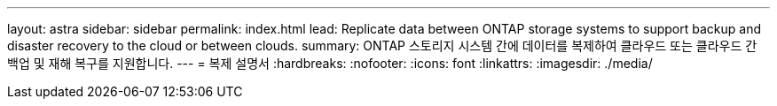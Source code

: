 ---
layout: astra 
sidebar: sidebar 
permalink: index.html 
lead: Replicate data between ONTAP storage systems to support backup and disaster recovery to the cloud or between clouds. 
summary: ONTAP 스토리지 시스템 간에 데이터를 복제하여 클라우드 또는 클라우드 간 백업 및 재해 복구를 지원합니다. 
---
= 복제 설명서
:hardbreaks:
:nofooter: 
:icons: font
:linkattrs: 
:imagesdir: ./media/


